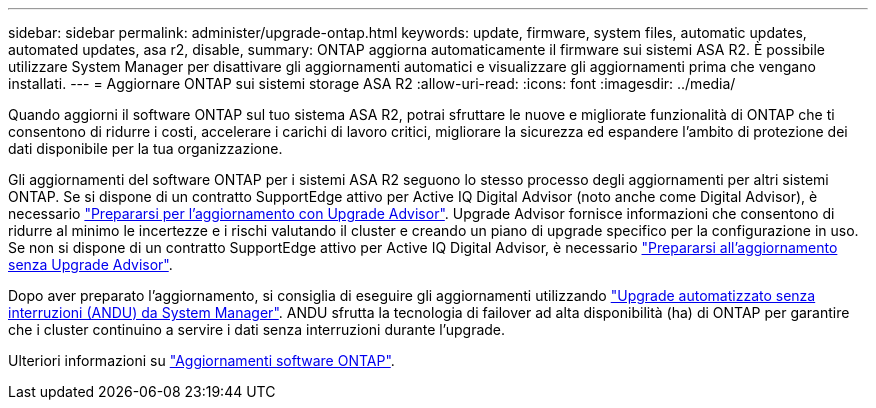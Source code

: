 ---
sidebar: sidebar 
permalink: administer/upgrade-ontap.html 
keywords: update, firmware, system files, automatic updates, automated updates, asa r2, disable, 
summary: ONTAP aggiorna automaticamente il firmware sui sistemi ASA R2. È possibile utilizzare System Manager per disattivare gli aggiornamenti automatici e visualizzare gli aggiornamenti prima che vengano installati. 
---
= Aggiornare ONTAP sui sistemi storage ASA R2
:allow-uri-read: 
:icons: font
:imagesdir: ../media/


[role="lead"]
Quando aggiorni il software ONTAP sul tuo sistema ASA R2, potrai sfruttare le nuove e migliorate funzionalità di ONTAP che ti consentono di ridurre i costi, accelerare i carichi di lavoro critici, migliorare la sicurezza ed espandere l'ambito di protezione dei dati disponibile per la tua organizzazione.

Gli aggiornamenti del software ONTAP per i sistemi ASA R2 seguono lo stesso processo degli aggiornamenti per altri sistemi ONTAP. Se si dispone di un contratto SupportEdge attivo per Active IQ Digital Advisor (noto anche come Digital Advisor), è necessario link:https://docs.netapp.com/us-en/ontap/upgrade/create-upgrade-plan.html["Prepararsi per l'aggiornamento con Upgrade Advisor"^]. Upgrade Advisor fornisce informazioni che consentono di ridurre al minimo le incertezze e i rischi valutando il cluster e creando un piano di upgrade specifico per la configurazione in uso. Se non si dispone di un contratto SupportEdge attivo per Active IQ Digital Advisor, è necessario link:https://docs.netapp.com/us-en/ontap/upgrade/prepare.html["Prepararsi all'aggiornamento senza Upgrade Advisor"^].

Dopo aver preparato l'aggiornamento, si consiglia di eseguire gli aggiornamenti utilizzando link:https://docs.netapp.com/us-en/ontap/upgrade/task_upgrade_andu_sm.html["Upgrade automatizzato senza interruzioni (ANDU) da System Manager"]. ANDU sfrutta la tecnologia di failover ad alta disponibilità (ha) di ONTAP per garantire che i cluster continuino a servire i dati senza interruzioni durante l'upgrade.

Ulteriori informazioni su link:https://docs.netapp.com/us-en/ontap/upgrade/index.html["Aggiornamenti software ONTAP"].
